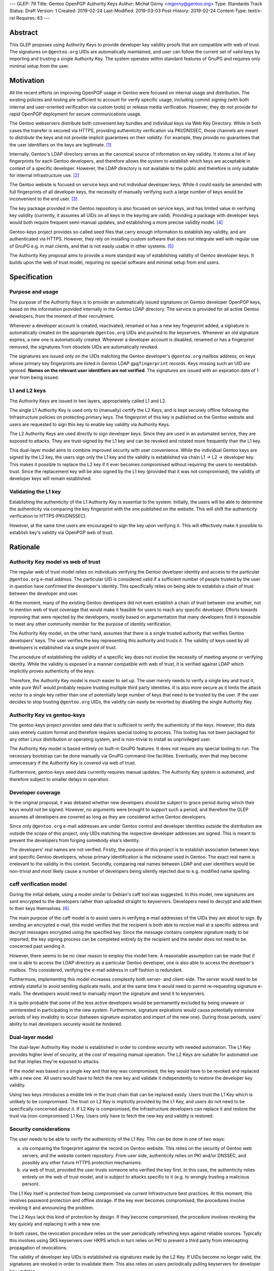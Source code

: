 ---
GLEP: 79
Title: Gentoo OpenPGP Authority Keys
Author: Michał Górny <mgorny@gentoo.org>
Type: Standards Track
Status: Draft
Version: 1
Created: 2019-02-24
Last-Modified: 2019-03-03
Post-History: 2019-02-24
Content-Type: text/x-rst
Requires: 63
---

Abstract
========
This GLEP proposes using Authority Keys to provide developer key
validity proofs that are compatible with web of trust.  The signatures
on ``@gentoo.org`` UIDs are automatically maintained, and user can
follow the current set of valid keys by importing and trusting a single
Authority Key.  The system operates within standard features of GnuPG
and requires only minimal setup from the user.


Motivation
==========
All the recent efforts on improving OpenPGP usage in Gentoo were focused
on internal usage and distribution.  The existing policies and tooling
are sufficient to account for verify specific usage, including commit
signing (with both internal and user-oriented verification via custom
tools) or release media verification.  However, they do not provide
for rapid OpenPGP deployment for secure communications usage.

The Gentoo webservers distribute both convenient key bundles
and individual keys via Web Key Directory.  While in both cases
the transfer is secured via HTTPS, providing authenticity verification
via PKI/DNSSEC, those channels are meant to *distribute* the keys
and not provide implicit guarantees on their *validity*.  For example,
they provide no guarantees that the user identifiers on the keys are
legitimate.  [#KEY-BUNDLES]_

Internally, Gentoo's LDAP directory serves as the canonical source
of information on key validity.  It stores a list of key fingerprints
for each Gentoo developers, and therefore allows the system to establish
which keys are acceptable in context of a specific developer.  However,
the LDAP directory is not available to the public and therefore is only
suitable for internal infrastructure use.  [#LDAP-GUIDE]_

The Gentoo website is focused on service keys and not individual
developer keys.  While it could easily be amended with full fingerprints
of all developer keys, the necessity of manually verifying such a large
number of keys would be inconvenient to the end user.
[#WWW-SIGNATURES]_

The key package provided in the Gentoo repository is also focused
on service keys, and has limited value in verifying key validity
(currently, it assumes all UIDs on all keys in the keyring are valid).
Providing a package with developer keys would both require frequent
semi-manual updates, and establishing a more precise validity model.
[#KEY-PACKAGE]_

Gentoo-keys project provides so-called seed files that carry enough
information to establish key validity, and are authenticated via HTTPS.
However, they rely on installing custom software that does not integrate
well with regular use of GnuPG e.g. in mail clients, and that is not
easily usable in other systems.  [#GENTOO-KEYS]_

The Authority Key proposal aims to provide a more standard way of
establishing validity of Gentoo developer keys.  It builds upon the web
of trust model, requiring no special software and minimal setup from end
users.


Specification
=============
Purpose and usage
-----------------
The purpose of the Authority Keys is to provide an automatically issued
signatures on Gentoo developer OpenPGP keys, based on the information
provided internally in the Gentoo LDAP directory.  The service
is provided for all active Gentoo developers, from the moment of their
recruitment.

Whenever a developer account is created, reactivated, renamed or has
a new key fingerprint added, a signature is automatically created
on the appropriate ``@gentoo.org`` UIDs and pushed to the keyservers.
Whenever an old signature expires, a new one is automatically created.
Whenever a developer account is disabled, renamed or has a fingerprint
removed, the signatures from obsolete UIDs are automatically revoked.

The signatures are issued only on the UIDs matching the Gentoo
developer's ``@gentoo.org`` mailbox address, on keys whose primary key
fingerprints are listed in Gentoo LDAP ``gpgfingerprint`` records.  Keys
missing such an UID are ignored.  **Names on the relevant user
identifiers are not verified**.  The signatures are issued with
an expiration date of 1 year from being issued.


L1 and L2 keys
--------------
The Authority Keys are issued in two layers, appropriately called L1
and L2.

The single L1 Authority Key is used only to (manually) certify the L2
Keys, and is kept securely offline following the Infrastructure policies
on protecting primary keys.  The fingerprint of this key is published
on the Gentoo website and users are requested to sign this key to enable
key validity via Authority Keys.

The L2 Authority Keys are used directly to sign developer keys.  Since
they are used in an automated service, they are exposed to attacks.
They are trust-signed by the L1 key and can be revoked and rotated more
frequently than the L1 key.

This dual-layer model aims to combine improved security with user
convenience.  While the individual Gentoo keys are signed by the L2 key,
the users sign only the L1 key and the validity is established via chain
L1 → L2 → developer key.  This makes it possible to replace the L2 key
if it ever becomes compromised without requiring the users to
reestablish trust.  Since the replacement key will be also signed
by the L1 key (provided that it was not compromised), the validity
of developer keys will remain established.


Validating the L1 key
---------------------
Establishing the authenticity of the L1 Authority Key is essential
to the system.  Initially, the users will be able to determine
the authenticity via comparing the key fingerprint with the one
published on the website.  This will shift the authenticity verification
to HTTPS (PKI/DNSSEC).

However, at the same time users are encouraged to sign the key upon
verifying it.  This will effectively make it possible to establish key's
validity via OpenPGP web of trust.


Rationale
=========
Authority Key model vs web of trust
-----------------------------------
The regular web of trust model relies on individuals verifying
the Gentoo developer identity and access to the particular
``@gentoo.org`` e-mail address.  The particular UID is considered valid
if a sufficient number of people trusted by the user in question have
confirmed the developer's identity.  This specifically relies on being
able to establish a chain of trust between the developer and user.

At the moment, many of the existing Gentoo developers did not even
establish a chain of trust between one another, not to mention web
of trust coverage that would make it feasible for users to reach any
specific developer.  Efforts towards improving that were rejected
by the developers, mostly based on argumentation that many developers
find it impossible to meet any other community member for the purpose
of identity verification.

The Authority Key model, on the other hand, assumes that there is
a single trusted authority that verifies Gentoo developers' keys.
The user verifies the key representing this authority and trusts it.
The validity of keys used by all developers is established via a single
point of trust.

The procedure of establishing the validity of a specific key does not
involve the necessity of meeting anyone or verifying identity.  While
the validity is exposed in a manner compatible with web of trust, it is
verified against LDAP which implicitly proves authenticity of the keys.

Therefore, the Authority Key model is much easier to set up.  The user
merely needs to verify a single key and trust it, while pure WoT would
probably require trusting multiple third party identities.  It is also
more secure as it limits the attack vector to a single key rather than
one of potentially large number of keys that need to be trusted by
the user.  If the user decides to stop trusting ``@gentoo.org`` UIDs,
the validity can easily be reverted by disabling the single Authority
Key.


Authority Key vs gentoo-keys
----------------------------
The gentoo-keys project provides seed data that is sufficient to verify
the authenticity of the keys.  However, this data uses entirely custom
format and therefore requires special tooling to process.  This tooling
has not been packaged for any other Linux distribution or operating
system, and is non-trivial to install as unprivileged user.

The Authority Key model is based entirely on built-in GnuPG features.
It does not require any special tooling to run.  The necessary bootstrap
can be done manually via GnuPG command-line facilities.  Eventually,
even that may become unnecessary if the Authority Key is covered via
web of trust.

Furthermore, gentoo-keys seed data currently requires manual updates.
The Authority Key system is automated, and therefore subject to smaller
delays in operation.


Developer coverage
------------------
In the original proposal, it was debated whether new developers should
be subject to grace period during which their keys would not be signed.
However, no arguments were brought to support such a period,
and therefore the GLEP assumes all developers are covered as long
as they are considered active Gentoo developers.

Since only ``@gentoo.org`` e-mail addresses are under Gentoo control
and developer identities outside the distribution are outside the scope
of this project, only UIDs matching the respective developer addresses
are signed.  This is meant to prevent the developers from forging
somebody else's identity.

The developers' real names are not verified.  Firstly, the purpose
of this project is to establish association between keys and specific
Gentoo developers, whose primary identification is the nickname used
in Gentoo.  The exact real name is irrelevant to the validity in this
context.  Secondly, comparing real names between LDAP and user
identifiers would be non-trivial and most likely cause a number of
developers being silently rejected due to e.g. modified name spelling.


caff verification model
-----------------------
During the initial debate, using a model similar to Debian's caff tool
was suggested.  In this model, new signatures are sent encrypted
to the developers rather than uploaded straight to keyservers.
Developers need to decrypt and add them to their keys themselves.
[#CAFF]_

The main purpose of the caff model is to assist users in verifying
e-mail addresses of the UIDs they are about to sign.  By sending
an encrypted e-mail, this model verifies that the recipient is both
able to receive mail at a specific address and decrypt messages
encrypted using the specified key.  Since the message contains complete
signature ready to be imported, the key signing process can be completed
entirely by the recipient and the sender does not need to be concerned
past sending it.

However, there seems to be no clear reason to employ this model here.
A reasonable assumption can be made that if one is able to access
the LDAP directory as a particular Gentoo developer, one is also able
to access the developer's mailbox.  This considered, verifying
the e-mail address in caff fashion is redundant.

Furthermore, implementing this model increases complexity both server-
and client-side.  The server would need to be entirely stateful to avoid
sending duplicate mails, and at the same time it would need to permit
re-requesting signature e-mails.  The developers would need to manually
import the signature and send it to keyservers.

It is quite probable that some of the less active developers would be
permanently excluded by being unaware or uninterested in participating
in the new system.  Furthermore, signature expirations would cause
potentially extensive periods of key invalidity to occur (between
signature expiration and import of the new one).  During those periods,
users' ability to mail developers securely would be hindered.


Dual-layer model
----------------
The dual-layer Authority Key model is established in order to combine
security with needed automation.  The L1 Key provides higher level
of security, at the cost of requiring manual operation.  The L2 Keys are
suitable for automated use but that implies they're exposed to attacks.

If the model was based on a single key and that key was compromised,
the key would have to be revoked and replaced with a new one.  All users
would have to fetch the new key and validate it independently to restore
the developer key validity.

Using two keys introduces a middle link in the trust chain that can be
replaced easily.  Users trust the L1 Key which is unlikely to be
compromised.  The trust on L2 Key is implicitly provided by the L1 Key,
and users do not need to be specifically concerned about it.  If L2 Key
is compromised, the Infrastructure developers can replace it and restore
the trust via (non-compromised) L1 Key.  Users only have to fetch
the new key and validity is restored.


Security considerations
-----------------------
The user needs to be able to verify the authenticity of the L1 Key.
This can be done in one of two ways:

a. via comparing the fingerprint against the record on Gentoo website.
   This relies on the security of Gentoo web servers, and the website
   content repository.  From user side, authenticity relies on PKI
   and/or DNSSEC, and possibly any other future HTTPS protection
   mechanisms.

b. via web of trust, provided the user trusts someone who verified
   the key first.  In this case, the authenticity relies entirely
   on the web of trust model, and is subject to attacks specific to it
   (e.g. to wrongly trusting a malicious person).

The L1 Key itself is protected from being compromised via current
Infrastructure best practices.  At this moment, this involves password
protection and offline storage.  If the key ever becomes compromised,
the procedures involve revoking it and announcing the problem.

The L2 Keys lack this kind of protection by design.  If they become
compromised, the procedure involves revoking the key quickly
and replacing it with a new one.

In both cases, the revocation procedure relies on the user periodically
refreshing keys against reliable sources.  Typically this involves using
SKS keyservers over HKPS which in turn relies on PKI to prevent a third
party from intercepting propagation of revocations.

The validity of developer key UIDs is established via signatures made
by the L2 Key.  If UIDs become no longer valid, the signatures are
revoked in order to invalidate them.  This also relies on users
periodically pulling keyservers for developer key updates.

Additionally, signatures are made with one year expiration time.
In the extremely unlikely case of scripts failing to revoke
the particular signature, it will expire automatically.


Backwards Compatibility
=======================
This proposal is established independently of existing solutions,
and does not affect them.


Reference Implementation
========================
The reference tooling for maintaining Authority Key signatures is
published as gentoo-authority-key project.  [#GENTOO-AUTHORITY-KEY]_


References
==========
.. [#KEY-BUNDLES] Directory listing including .gpg key bundles
   (https://qa-reports.gentoo.org/output/)

.. [#LDAP-GUIDE] Project:Infrastructure/LDAP Guide - Gentoo Wiki
   (https://wiki.gentoo.org/wiki/Project:Infrastructure/LDAP_Guide)

.. [#WWW-SIGNATURES] Release media signatures - Gentoo Linux
   (https://www.gentoo.org/downloads/signatures/)

.. [#KEY-PACKAGE] app-crypt/openpgp-keys-gentoo-release – Gentoo Packages
   (https://packages.gentoo.org/packages/app-crypt/openpgp-keys-gentoo-release)

.. [#GENTOO-KEYS] Project:Gentoo-keys - Gentoo Wiki
   (https://wiki.gentoo.org/wiki/Project:Gentoo-keys)

.. [#CAFF] caff - Debian Wiki
   (https://wiki.debian.org/caff)

.. [#GENTOO-AUTHORITY-KEY] mgorny/gentoo-authority-key: Script to
   automatically sign developer keys using OpenPGP authority key
   (https://github.com/mgorny/gentoo-authority-key)


Copyright
=========
This work is licensed under the Creative Commons Attribution-ShareAlike 3.0
Unported License. To view a copy of this license, visit
https://creativecommons.org/licenses/by-sa/3.0/.
